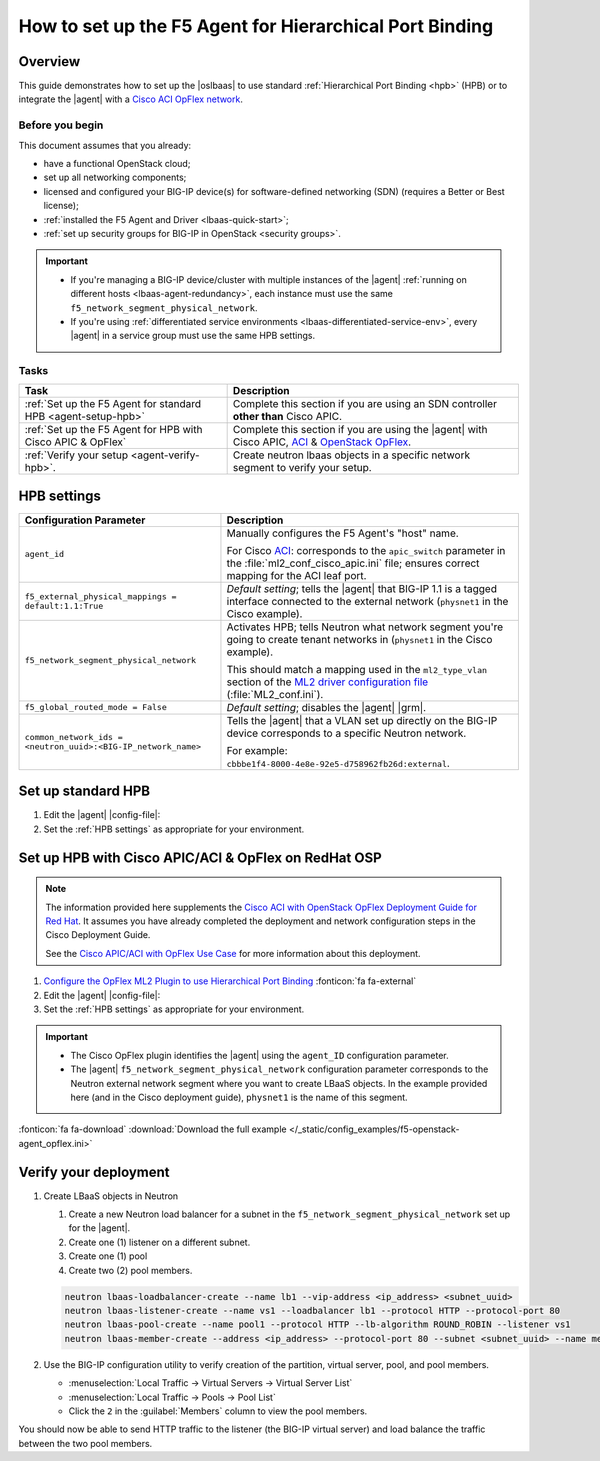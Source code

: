.. index::
   :pair: task, lbaas
   :pair: task, F5 agent


How to set up the F5 Agent for Hierarchical Port Binding
========================================================

Overview
--------

This guide demonstrates how to set up the |oslbaas| to use standard :ref:`Hierarchical Port Binding <hpb>` (HPB) or to integrate the |agent| with a `Cisco ACI OpFlex network`_.

Before you begin
````````````````
This document assumes that you already:

- have a functional OpenStack cloud;
- set up all networking components;
- licensed and configured your BIG-IP device(s) for software-defined networking (SDN) (requires a Better or Best license);
- :ref:`installed the F5 Agent and Driver <lbaas-quick-start>`;
- :ref:`set up security groups for BIG-IP in OpenStack <security groups>`.

.. important::

   - If you're managing a BIG-IP device/cluster with multiple instances of the |agent| :ref:`running on different hosts <lbaas-agent-redundancy>`, each instance must use the same ``f5_network_segment_physical_network``.
   - If you're using :ref:`differentiated service environments <lbaas-differentiated-service-env>`, every |agent| in a service group must use the same HPB settings.

Tasks
`````

==================================================================   ==================================================
Task                                                                 Description
==================================================================   ==================================================
:ref:`Set up the F5 Agent for standard HPB <agent-setup-hpb>`        Complete this section if you are using an SDN
                                                                     controller **other than** Cisco APIC.
------------------------------------------------------------------   --------------------------------------------------
:ref:`Set up the F5 Agent for HPB with Cisco APIC & OpFlex`          Complete this section if you are using the |agent|
                                                                     with Cisco APIC, `ACI`_ & `OpenStack OpFlex`_.
------------------------------------------------------------------   --------------------------------------------------
:ref:`Verify your setup <agent-verify-hpb>`.                         Create neutron lbaas objects in a specific
                                                                     network segment to verify your setup.
==================================================================   ==================================================

.. _HPB settings:

HPB settings
------------

========================================================================   ==================================================================
Configuration Parameter                                                    Description
========================================================================   ==================================================================
``agent_id``                                                               Manually configures the F5 Agent's "host" name.

                                                                           For Cisco `ACI`_: corresponds to the ``apic_switch`` parameter in
                                                                           the :file:`ml2_conf_cisco_apic.ini` file; ensures correct mapping
                                                                           for the ACI leaf port.
------------------------------------------------------------------------   ------------------------------------------------------------------
``f5_external_physical_mappings = default:1.1:True``                       *Default setting*; tells the |agent| that BIG-IP 1.1 is a
                                                                           tagged interface connected to the external network
                                                                           (``physnet1`` in the Cisco example).
------------------------------------------------------------------------   ------------------------------------------------------------------
``f5_network_segment_physical_network``                                    Activates HPB; tells Neutron what network segment you're going to
                                                                           create tenant networks in (``physnet1`` in the Cisco example).

                                                                           This should match a mapping used in the ``ml2_type_vlan`` section
                                                                           of the `ML2 driver configuration file`_ (:file:`ML2_conf.ini`).
------------------------------------------------------------------------   ------------------------------------------------------------------
``f5_global_routed_mode = False``                                          *Default setting*; disables the |agent| |grm|.
------------------------------------------------------------------------   ------------------------------------------------------------------
``common_network_ids = <neutron_uuid>:<BIG-IP_network_name>``              Tells the |agent| that a VLAN set up directly on the BIG-IP
                                                                           device corresponds to a specific Neutron network.

                                                                           For example:
                                                                           ``cbbbe1f4-8000-4e8e-92e5-d758962fb26d:external``.
========================================================================   ==================================================================


.. _agent-setup-hpb:

Set up standard HPB
-------------------

#. Edit the |agent| |config-file|:

   .. include:: /_static/reuse/edit-agent-config-file.rst


#. Set the :ref:`HPB settings` as appropriate for your environment.

   .. code-block:: bash
      :caption: Hierarchical Port Binding Example

      ###############################################################################
      #  L2 Segmentation Mode Settings
      ###############################################################################
      #
      f5_external_physical_mappings = default:1.1:True
      #
      ...
      f5_network_segment_physical_network = <name_of_neutron_network>
      #
      f5_network_segment_polling_interval = 10
      #
      f5_pending_services_timeout = 60
      #
      ###############################################################################
      #  L3 Segmentation Mode Settings
      ###############################################################################
      #
      f5_global_routed_mode = False
      #

.. index::
   :triple: lbaas, cisco aci, F5 agent
   :triple: lbaas, opflex, F5 agent

.. _Set up the F5 Agent for HPB with Cisco APIC & OpFlex:

Set up HPB with Cisco APIC/ACI & OpFlex on RedHat OSP
-----------------------------------------------------

.. note::

   The information provided here supplements the `Cisco ACI with OpenStack OpFlex Deployment Guide for Red Hat`_.
   It assumes you have already completed the deployment and network configuration steps in the Cisco Deployment Guide.

   See the `Cisco APIC/ACI with OpFlex Use Case <understanding cisco aci opflex>`_ for more information about this deployment.

#. `Configure the OpFlex ML2 Plugin to use Hierarchical Port Binding`_ :fonticon:`fa fa-external`

#. Edit the |agent| |config-file|:

   .. include:: /_static/reuse/edit-agent-config-file.rst

#. Set the :ref:`HPB settings` as appropriate for your environment.

.. important::

   - The Cisco OpFlex plugin identifies the |agent| using the ``agent_ID`` configuration parameter.
   - The |agent| ``f5_network_segment_physical_network`` configuration parameter corresponds to the Neutron external network segment where you want to create LBaaS objects.
     In the example provided here (and in the Cisco deployment guide), ``physnet1`` is the name of this segment.

.. code-block:: bash
   :caption: Example F5 Agent configurations for Cisco ACI

   ###############################################################################
   #  Static Agent Configuration Setting
   ###############################################################################
   #
   agent_id = "f5-lbaasv2"
   #
   ...
   ###############################################################################
   #  L2 Segmentation Mode Settings
   ###############################################################################
   #
   f5_external_physical_mappings = default:1.1:True
   #
   ...
   f5_network_segment_physical_network = physnet1
   #
   f5_network_segment_polling_interval = 10
   #
   f5_pending_services_timeout = 60
   #
   ###############################################################################
   #  L3 Segmentation Mode Settings
   ###############################################################################
   #
   f5_global_routed_mode = False
   #

:fonticon:`fa fa-download` :download:`Download the full example </_static/config_examples/f5-openstack-agent_opflex.ini>`


.. _agent-verify-hpb:

Verify your deployment
----------------------

#. Create LBaaS objects in Neutron

   #. Create a new Neutron load balancer for a subnet in the ``f5_network_segment_physical_network`` set up for the |agent|.
   #. Create one (1) listener on a different subnet.
   #. Create one (1) pool
   #. Create two (2) pool members.

   .. code-block:: console

      neutron lbaas-loadbalancer-create --name lb1 --vip-address <ip_address> <subnet_uuid>
      neutron lbaas-listener-create --name vs1 --loadbalancer lb1 --protocol HTTP --protocol-port 80
      neutron lbaas-pool-create --name pool1 --protocol HTTP --lb-algorithm ROUND_ROBIN --listener vs1
      neutron lbaas-member-create --address <ip_address> --protocol-port 80 --subnet <subnet_uuid> --name member1 pool1

#. Use the BIG-IP configuration utility to verify creation of the partition, virtual server, pool, and pool members.

   - :menuselection:`Local Traffic -> Virtual Servers -> Virtual Server List`
   - :menuselection:`Local Traffic -> Pools -> Pool List`
   - Click the ``2`` in the :guilabel:`Members` column to view the pool members.

You should now be able to send HTTP traffic to the listener (the BIG-IP virtual server) and load balance the traffic between the two pool members.


.. _Cisco ACI OpFlex network: https://www.cisco.com/c/en/us/td/docs/switches/datacenter/aci/apic/sw/1-x/openstack/b_ACI_with_OpenStack_OpFlex_Architectural_Overview/b_ACI_with_OpenStack_OpFlex_Architectural_Overview_chapter_010.html
.. _ACI: http://www.cisco.com/c/en/us/solutions/data-center-virtualization/application-centric-infrastructure/index.html
.. _OpenStack OpFlex: http://openstack-opflex.ciscolive.com/pod1
.. _Cisco ACI with OpenStack OpFlex Deployment Guide for Red Hat: http://www.cisco.com/c/en/us/td/docs/switches/datacenter/aci/apic/sw/1-x/openstack/b_ACI_with_OpenStack_OpFlex_Deployment_Guide_for_Red_Hat/b_ACI_with_OpenStack_OpFlex_Deployment_Guide_for_Red_Hat_appendix_0101.html#id_46535
.. _Configure the OpFlex ML2 Plugin to use Hierarchical Port Binding: https://www.cisco.com/c/en/us/td/docs/switches/datacenter/aci/apic/sw/1-x/openstack/b_ACI_with_OpenStack_OpFlex_Deployment_Guide_for_Red_Hat/b_ACI_with_OpenStack_OpFlex_Deployment_Guide_for_Red_Hat_appendix_0101.html#id_46535
.. _Example of the ml2_conf_cisco_apic.ini file: https://www.cisco.com/c/en/us/td/docs/switches/datacenter/aci/apic/sw/1-x/openstack/b_ACI_with_OpenStack_OpFlex_Deployment_Guide_for_Red_Hat/b_ACI_with_OpenStack_OpFlex_Deployment_Guide_for_Red_Hat_appendix_0101.html#id_46545
.. _ML2 driver configuration file: https://wiki.openstack.org/wiki/Ml2_conf.ini_File
